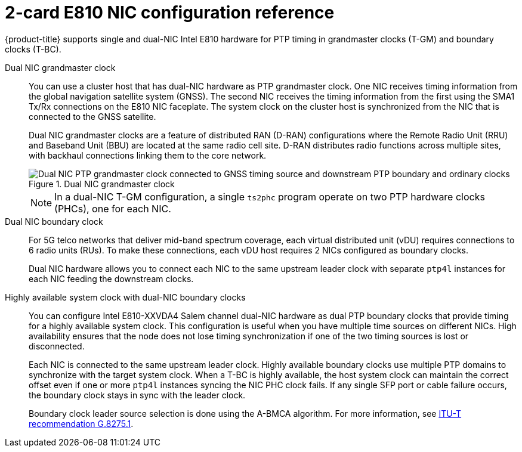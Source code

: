 // Module included in the following assemblies:
//
// * networking/ptp/about-ptp.adoc

:_mod-docs-content-type: CONCEPT
[id="ptp-dual-nics_{context}"]
= 2-card E810 NIC configuration reference

{product-title} supports single and dual-NIC Intel E810 hardware for PTP timing in grandmaster clocks (T-GM) and boundary clocks (T-BC).

Dual NIC grandmaster clock::
+
--
You can use a cluster host that has dual-NIC hardware as PTP grandmaster clock.
One NIC receives timing information from the global navigation satellite system (GNSS).
The second NIC receives the timing information from the first using the SMA1 Tx/Rx connections on the E810 NIC faceplate.
The system clock on the cluster host is synchronized from the NIC that is connected to the GNSS satellite.

Dual NIC grandmaster clocks are a feature of distributed RAN (D-RAN) configurations where the Remote Radio Unit (RRU) and Baseband Unit (BBU) are located at the same radio cell site.
D-RAN distributes radio functions across multiple sites, with backhaul connections linking them to the core network.

.Dual NIC grandmaster clock
image::openshift-ptp-using-dual-nic-ptp.png[Dual NIC PTP grandmaster clock connected to GNSS timing source and downstream PTP boundary and ordinary clocks]

[NOTE]
====
In a dual-NIC T-GM configuration, a single `ts2phc` program operate on two PTP hardware clocks (PHCs), one for each NIC.
====
--

Dual NIC boundary clock::
+
--
For 5G telco networks that deliver mid-band spectrum coverage, each virtual distributed unit (vDU) requires connections to 6 radio units (RUs). To make these connections, each vDU host requires 2 NICs configured as boundary clocks.

Dual NIC hardware allows you to connect each NIC to the same upstream leader clock with separate `ptp4l` instances for each NIC feeding the downstream clocks.
--

Highly available system clock with dual-NIC boundary clocks::
+
--
You can configure Intel E810-XXVDA4 Salem channel dual-NIC hardware as dual PTP boundary clocks that provide timing for a highly available system clock.
This configuration is useful when you have multiple time sources on different NICs.
High availability ensures that the node does not lose timing synchronization if one of the two timing sources is lost or disconnected.

Each NIC is connected to the same upstream leader clock.
Highly available boundary clocks use multiple PTP domains to synchronize with the target system clock.
When a T-BC is highly available, the host system clock can maintain the correct offset even if one or more `ptp4l` instances syncing the NIC PHC clock fails.
If any single SFP port or cable failure occurs, the boundary clock stays in sync with the leader clock.

Boundary clock leader source selection is done using the A-BMCA algorithm. For more information, see link:https://www.itu.int/rec/T-REC-G.8275.1/en[ITU-T recommendation G.8275.1].
--
